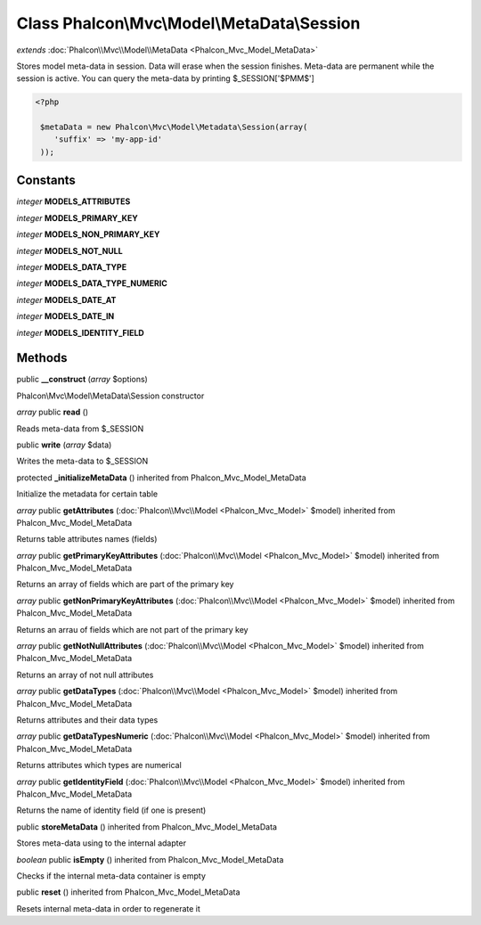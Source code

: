Class **Phalcon\\Mvc\\Model\\MetaData\\Session**
================================================

*extends* :doc:`Phalcon\\Mvc\\Model\\MetaData <Phalcon_Mvc_Model_MetaData>`

Stores model meta-data in session. Data will erase when the session finishes. Meta-data are permanent while the session is active. You can query the meta-data by printing $_SESSION['$PMM$'] 

.. code-block:: php

    <?php

     $metaData = new Phalcon\Mvc\Model\Metadata\Session(array(
        'suffix' => 'my-app-id'
     ));



Constants
---------

*integer* **MODELS_ATTRIBUTES**

*integer* **MODELS_PRIMARY_KEY**

*integer* **MODELS_NON_PRIMARY_KEY**

*integer* **MODELS_NOT_NULL**

*integer* **MODELS_DATA_TYPE**

*integer* **MODELS_DATA_TYPE_NUMERIC**

*integer* **MODELS_DATE_AT**

*integer* **MODELS_DATE_IN**

*integer* **MODELS_IDENTITY_FIELD**

Methods
---------

public **__construct** (*array* $options)

Phalcon\\Mvc\\Model\\MetaData\\Session constructor



*array* public **read** ()

Reads meta-data from $_SESSION



public **write** (*array* $data)

Writes the meta-data to $_SESSION



protected **_initializeMetaData** () inherited from Phalcon_Mvc_Model_MetaData

Initialize the metadata for certain table



*array* public **getAttributes** (:doc:`Phalcon\\Mvc\\Model <Phalcon_Mvc_Model>` $model) inherited from Phalcon_Mvc_Model_MetaData

Returns table attributes names (fields)



*array* public **getPrimaryKeyAttributes** (:doc:`Phalcon\\Mvc\\Model <Phalcon_Mvc_Model>` $model) inherited from Phalcon_Mvc_Model_MetaData

Returns an array of fields which are part of the primary key



*array* public **getNonPrimaryKeyAttributes** (:doc:`Phalcon\\Mvc\\Model <Phalcon_Mvc_Model>` $model) inherited from Phalcon_Mvc_Model_MetaData

Returns an arrau of fields which are not part of the primary key



*array* public **getNotNullAttributes** (:doc:`Phalcon\\Mvc\\Model <Phalcon_Mvc_Model>` $model) inherited from Phalcon_Mvc_Model_MetaData

Returns an array of not null attributes



*array* public **getDataTypes** (:doc:`Phalcon\\Mvc\\Model <Phalcon_Mvc_Model>` $model) inherited from Phalcon_Mvc_Model_MetaData

Returns attributes and their data types



*array* public **getDataTypesNumeric** (:doc:`Phalcon\\Mvc\\Model <Phalcon_Mvc_Model>` $model) inherited from Phalcon_Mvc_Model_MetaData

Returns attributes which types are numerical



*array* public **getIdentityField** (:doc:`Phalcon\\Mvc\\Model <Phalcon_Mvc_Model>` $model) inherited from Phalcon_Mvc_Model_MetaData

Returns the name of identity field (if one is present)



public **storeMetaData** () inherited from Phalcon_Mvc_Model_MetaData

Stores meta-data using to the internal adapter



*boolean* public **isEmpty** () inherited from Phalcon_Mvc_Model_MetaData

Checks if the internal meta-data container is empty



public **reset** () inherited from Phalcon_Mvc_Model_MetaData

Resets internal meta-data in order to regenerate it



